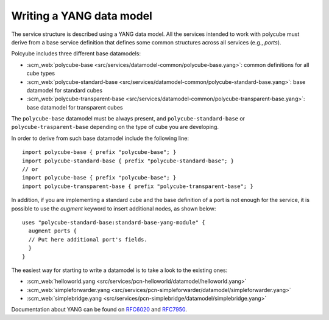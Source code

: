 Writing a YANG data model
^^^^^^^^^^^^^^^^^^^^^^^^^

The service structure is described using a YANG data model.
All the services intended to work with polycube must derive from a base service definition that defines some common structures across all services (e.g., *ports*).

Polcyube includes three different base datamodels:

- :scm_web:`polycube-base <src/services/datamodel-common/polycube-base.yang>`: common definitions for all cube types
- :scm_web:`polycube-standard-base <src/services/datamodel-common/polycube-standard-base.yang>`: base datamodel for standard cubes
- :scm_web:`polycube-transparent-base <src/services/datamodel-common/polycube-transparent-base.yang>`: base datamodel for transparent cubes

The ``polycube-base`` datamodel must be always present, and ``polycube-standard-base`` or ``polycube-trasparent-base`` depending on the type of cube you are developing.

In order to derive from such base datamodel include the following line:

::

  import polycube-base { prefix "polycube-base"; }
  import polycube-standard-base { prefix "polycube-standard-base"; }
  // or
  import polycube-base { prefix "polycube-base"; }
  import polycube-transparent-base { prefix "polycube-transparent-base"; }

In addition, if you are implementing a standard cube and the base definition of a port is not enough for the service, it is possible to use the `augment` keyword to insert additional nodes, as shown below:

::

  uses "polycube-standard-base:standard-base-yang-module" {
    augment ports {
    // Put here additional port's fields.
    }
  }

The easiest way for starting to write a datamodel is to take a look to the existing ones:

- :scm_web:`helloworld.yang <src/services/pcn-helloworld/datamodel/helloworld.yang>`
- :scm_web:`simpleforwarder.yang <src/services/pcn-simpleforwarder/datamodel/simpleforwarder.yang>`
- :scm_web:`simplebridge.yang <src/services/pcn-simplebridge/datamodel/simplebridge.yang>`

Documentation about YANG can be found on `RFC6020 <https://tools.ietf.org/html/rfc6020>`_ and `RFC7950 <https://tools.ietf.org/html/rfc7950>`_.